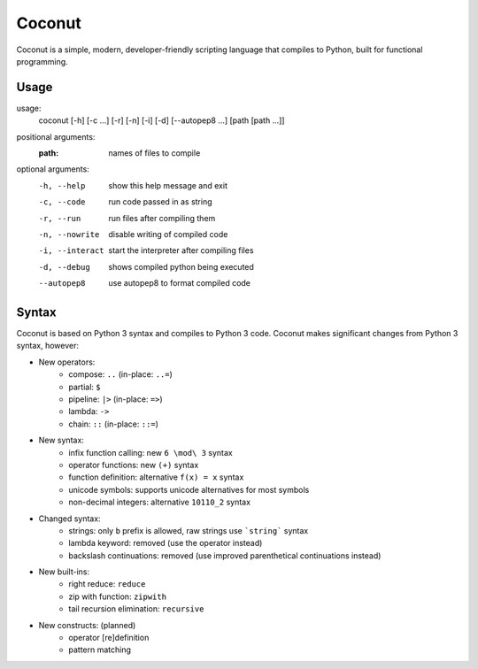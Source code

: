 Coconut
=======

Coconut is a simple, modern, developer-friendly scripting language that compiles to Python, built for functional programming.

Usage
-----

usage:
  coconut [-h] [-c ...] [-r] [-n] [-i] [-d] [--autopep8 ...] [path [path ...]]

positional arguments:
  :path:              names of files to compile

optional arguments:
  -h, --help          show this help message and exit
  
  -c, --code          run code passed in as string
  
  -r, --run           run files after compiling them
  
  -n, --nowrite       disable writing of compiled code
  
  -i, --interact      start the interpreter after compiling files
  
  -d, --debug         shows compiled python being executed
  
  --autopep8          use autopep8 to format compiled code

Syntax
------

Coconut is based on Python 3 syntax and compiles to Python 3 code. Coconut makes significant changes from Python 3 syntax, however:

* New operators:
	* compose: ``..`` (in-place: ``..=``)
	* partial: ``$``
	* pipeline: ``|>`` (in-place: ``=>``)
	* lambda: ``->``
	* chain: ``::`` (in-place: ``::=``)
* New syntax:
	* infix function calling: new ``6 \mod\ 3`` syntax
	* operator functions: new ``(+)`` syntax
	* function definition: alternative ``f(x) = x`` syntax
	* unicode symbols: supports unicode alternatives for most symbols
	* non-decimal integers: alternative ``10110_2`` syntax
* Changed syntax:
	* strings: only ``b`` prefix is allowed, raw strings use ```string``` syntax
	* lambda keyword: removed (use the operator instead)
	* backslash continuations: removed (use improved parenthetical continuations instead)
* New built-ins:
	* right reduce: ``reduce``
	* zip with function: ``zipwith``
	* tail recursion elimination: ``recursive``
* New constructs: (planned)
	* operator [re]definition
	* pattern matching
